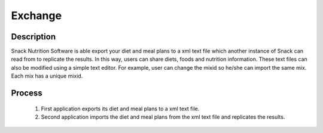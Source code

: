 Exchange
========

.. figure:: images/exchange.png   
   :alt: alternate text
   :align: center
   :target: ../../_images/exchange.png

Description
-----------

Snack Nutrition Software is able export your diet and meal plans to a xml text file which another instance of Snack can read from to replicate the results. In this way, users can share diets, foods and nutrition information. These text files can also be modified using a simple text editor. For example, user can change the mixid so he/she can import the same mix. Each mix has a unique mixid.


Process
-------

 1. First application exports its diet and meal plans to a xml text file.
 2. Second application imports the diet and meal plans from the xml text file and replicates the results.

